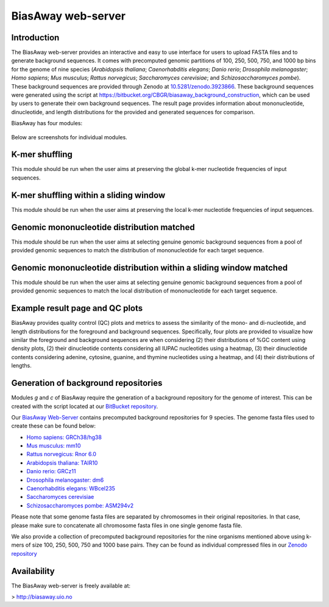===================
BiasAway web-server
===================

Introduction
============
The BiasAway web-server provides an interactive and easy to use interface for
users to upload FASTA files and to generate background sequences. It comes with
precomputed genomic partitions of 100, 250, 500, 750, and 1000 bp bins for the
genome of nine species (*Arabidopsis thaliana*; *Caenorhabditis elegans*;
*Danio rerio*; *Drosophila melanogaster*; *Homo sapiens*; *Mus musculus*;
*Rattus norvegicus*; *Saccharomyces cerevisiae*; and *Schizosaccharomyces
pombe*). These background sequences are provided through Zenodo at `10.5281/zenodo.3923866
<https://doi.org/10.5281/zenodo.3923866>`_.
These background sequences were generated using the script at
https://bitbucket.org/CBGR/biasaway_background_construction, which can be used
by users to generate their own background sequences. The result page provides
information about mononucleotide, dinucleotide, and length distributions for
the provided and generated sequences for comparison.

BiasAway has four modules:

.. figure:: img/biasawayapp.png
   :alt: BiasAway Web App

Below are screenshots for individual modules.


K-mer shuffling
===============

This module should be run when the user aims at preserving the global k-mer nucleotide frequencies of input sequences.

.. figure:: img/module_k.png
   :alt: BiasAway - K-mer shuffling generator

K-mer shuffling within a sliding window
=======================================

This module should be run when the user aims at preserving the local k-mer nucleotide frequencies of input sequences.

.. figure:: img/module_w.png
   :alt: BiasAway - K-mer shuffling within a sliding window

Genomic mononucleotide distribution matched
===========================================

This module should be run when the user aims at selecting genuine genomic background sequences from a pool of provided genomic sequences to match the distribution of mononucleotide for each target sequence.

.. figure:: img/module_g.png
   :alt: BiasAway - %GC distribution-based background

Genomic mononucleotide distribution within a sliding window matched
===================================================================

This module should be run when the user aims at selecting genuine genomic background sequences from a pool of provided genomic sequences to match the local distribution of mononucleotide for each target sequence.

.. figure:: img/module_c.png
   :alt: BiasAway - %GC distribution and %GC composition within a sliding window


Example result page and QC plots
=================================

BiasAway provides quality control (QC) plots and metrics to assess the similarity of the mono- and di-nucleotide, and length distributions for the foreground and background sequences. Specifically, four plots are provided to visualize how similar the foreground and background sequences are when considering 
(2) their distributions of %GC content using density plots, 
(2) their dinucleotide contents considering all IUPAC nucleotides using a heatmap, 
(3) their dinucleotide contents considering adenine, cytosine, guanine, and thymine nucleotides using a heatmap, and 
(4) their distributions of lengths.

.. figure:: img/qc_plots.png
   :alt: BiasAway - Results page

Generation of background repositories
=====================================

Modules *g* and *c* of BiasAway require the generation of a background
repository for the genome of interest. This can be created with the script
located at our `BitBucket repository
<https://bitbucket.org/CBGR/biasaway_background_construction/src/master/>`_.

Our `BiasAway Web-Server <https://biasaway.uio.no/>`_ contains precomputed
background repositories for 9 species. The genome fasta files used to create
these can be found below:

* `Homo sapiens: GRCh38/hg38 <https://hgdownload.soe.ucsc.edu/goldenPath/hg38/bigZips/>`_
* `Mus musculus: mm10 <https://hgdownload.soe.ucsc.edu/goldenPath/mm10/bigZips/>`_
* `Rattus norvegicus: Rnor 6.0 <ftp://ftp.ensembl.org/pub/release-100/fasta/rattus_norvegicus/dna/>`_
* `Arabidopsis thaliana: TAIR10 <ftp://ftp.ensemblgenomes.org/pub/plants/release-47/fasta/arabidopsis_thaliana/dna/>`_
* `Danio rerio: GRCz11 <https://hgdownload.soe.ucsc.edu/goldenPath/danRer11/bigZips/>`_
* `Drosophila melanogaster: dm6 <https://hgdownload.soe.ucsc.edu/goldenPath/dm6/bigZips/>`_
* `Caenorhabditis elegans: WBcel235 <ftp://ftp.ensembl.org/pub/release-100/fasta/caenorhabditis_elegans/dna/>`_
* `Saccharomyces cerevisiae <ftp://ftp.ensembl.org/pub/release-100/fasta/saccharomyces_cerevisiae/dna/>`_
* `Schizosaccharomyces pombe: ASM294v2 <ftp://ftp.ensemblgenomes.org/pub/fungi/release-47/fasta/schizosaccharomyces_pombe/dna/>`_

Please note that some genome fasta files are separated by chromosomes in their
original repositories. In that case, please make sure to concatenate all
chromosome fasta files in one single genome fasta file.

We also provide a collection of precomputed background repositories for the nine organisms mentioned above using k-mers of size 100, 250, 500, 750 and 1000 base pairs. They can be found as individual compressed files in our `Zenodo repository <https://zenodo.org/record/3923866>`_

Availability
============
The BiasAway web-server is freely available at:

> http://biasaway.uio.no
